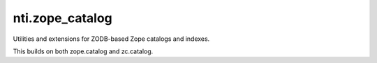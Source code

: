 =================
 nti.zope_catalog
=================

.. image:: https://img.shields.io/pypi/v/nti.zope_catalog.svg
        :target: https://pypi.python.org/pypi/nti.zope_catalog/
        :alt: Latest release

.. image:: https://img.shields.io/pypi/pyversions/nti.zope_catalog.svg
        :target: https://pypi.org/project/nti.zope_catalog/
        :alt: Supported Python versions

.. image:: https://travis-ci.org/NextThought/nti.zope_catalog.svg?branch=master
        :target: https://travis-ci.org/NextThought/nti.zope_catalog

.. image:: https://coveralls.io/repos/github/NextThought/nti.zope_catalog/badge.svg?branch=master
        :target: https://coveralls.io/github/NextThought/nti.zope_catalog?branch=master

.. image:: https://readthedocs.org/projects/ntizope-catalog/badge/?version=latest
        :target: http://ntizope-catalog.readthedocs.io/en/latest/?badge=latest
        :alt: Documentation Status

Utilities and extensions for ZODB-based Zope catalogs and indexes.

This builds on both zope.catalog and zc.catalog.
